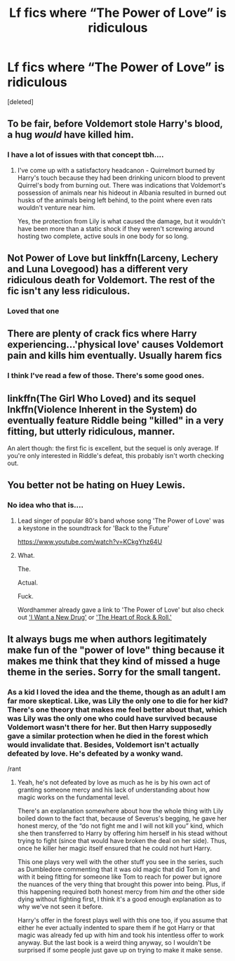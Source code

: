 #+TITLE: Lf fics where “The Power of Love” is ridiculous

* Lf fics where “The Power of Love” is ridiculous
:PROPERTIES:
:Score: 14
:DateUnix: 1540841897.0
:DateShort: 2018-Oct-29
:FlairText: Request
:END:
[deleted]


** To be fair, before Voldemort stole Harry's blood, a hug /would/ have killed him.
:PROPERTIES:
:Author: rek-lama
:Score: 44
:DateUnix: 1540843824.0
:DateShort: 2018-Oct-29
:END:

*** I have a lot of issues with that concept tbh....
:PROPERTIES:
:Author: altrarose
:Score: 15
:DateUnix: 1540844790.0
:DateShort: 2018-Oct-29
:END:

**** I've come up with a satisfactory headcanon - Quirrelmort burned by Harry's touch because they had been drinking unicorn blood to prevent Quirrel's body from burning out. There was indications that Voldemort's possession of animals near his hideout in Albania resulted in burned out husks of the animals being left behind, to the point where even rats wouldn't venture near him.

Yes, the protection from Lily is what caused the damage, but it wouldn't have been more than a static shock if they weren't screwing around hosting two complete, active souls in one body for so long.
:PROPERTIES:
:Author: wordhammer
:Score: 18
:DateUnix: 1540852203.0
:DateShort: 2018-Oct-30
:END:


** Not Power of Love but linkffn(Larceny, Lechery and Luna Lovegood) has a different very ridiculous death for Voldemort. The rest of the fic isn't any less ridiculous.
:PROPERTIES:
:Author: how_to_choose_a_name
:Score: 5
:DateUnix: 1540871888.0
:DateShort: 2018-Oct-30
:END:

*** Loved that one
:PROPERTIES:
:Author: altrarose
:Score: 2
:DateUnix: 1540877751.0
:DateShort: 2018-Oct-30
:END:


** There are plenty of crack fics where Harry experiencing...'physical love' causes Voldemort pain and kills him eventually. Usually harem fics
:PROPERTIES:
:Author: AevnNoram
:Score: 9
:DateUnix: 1540852734.0
:DateShort: 2018-Oct-30
:END:

*** I think I've read a few of those. There's some good ones.
:PROPERTIES:
:Author: altrarose
:Score: 4
:DateUnix: 1540856290.0
:DateShort: 2018-Oct-30
:END:


** linkffn(The Girl Who Loved) and its sequel lnkffn(Violence Inherent in the System) do eventually feature Riddle being "killed" in a very fitting, but utterly ridiculous, manner.

An alert though: the first fic is excellent, but the sequel is only average. If you're only interested in Riddle's defeat, this probably isn't worth checking out.
:PROPERTIES:
:Author: AnAlternator
:Score: 5
:DateUnix: 1540939996.0
:DateShort: 2018-Oct-31
:END:


** You better not be hating on Huey Lewis.
:PROPERTIES:
:Author: yarglethatblargle
:Score: 2
:DateUnix: 1540933875.0
:DateShort: 2018-Oct-31
:END:

*** No idea who that is....
:PROPERTIES:
:Author: altrarose
:Score: 1
:DateUnix: 1540946641.0
:DateShort: 2018-Oct-31
:END:

**** Lead singer of popular 80's band whose song 'The Power of Love' was a keystone in the soundtrack for 'Back to the Future'

[[https://www.youtube.com/watch?v=KCkgYhz64U]]
:PROPERTIES:
:Author: wordhammer
:Score: 2
:DateUnix: 1540947709.0
:DateShort: 2018-Oct-31
:END:


**** What.

The.

Actual.

Fuck.

Wordhammer already gave a link to 'The Power of Love' but also check out [[https://www.youtube.com/watch?v=N6uEMOeDZsA]['I Want a New Drug']] or [[https://www.youtube.com/watch?v=M7JVlpm0eRs]['The Heart of Rock & Roll.']]
:PROPERTIES:
:Author: yarglethatblargle
:Score: 1
:DateUnix: 1540958958.0
:DateShort: 2018-Oct-31
:END:


** It always bugs me when authors legitimately make fun of the "power of love" thing because it makes me think that they kind of missed a huge theme in the series. Sorry for the small tangent.
:PROPERTIES:
:Author: ST_Jackson
:Score: 2
:DateUnix: 1540961134.0
:DateShort: 2018-Oct-31
:END:

*** As a kid I loved the idea and the theme, though as an adult I am far more skeptical. Like, was Lily the only one to die for her kid? There's one theory that makes me feel better about that, which was Lily was the only one who could have survived because Voldemort wasn't there for her. But then Harry supposedly gave a similar protection when he died in the forest which would invalidate that. Besides, Voldemort isn't actually defeated by love. He's defeated by a wonky wand.

/rant
:PROPERTIES:
:Author: altrarose
:Score: 2
:DateUnix: 1541002750.0
:DateShort: 2018-Oct-31
:END:

**** Yeah, he's not defeated by love as much as he is by his own act of granting someone mercy and his lack of understanding about how magic works on the fundamental level.

There's an explanation somewhere about how the whole thing with Lily boiled down to the fact that, because of Severus's begging, he gave her honest mercy, of the “do not fight me and I will not kill you” kind, which she then transferred to Harry by offering him herself in his stead without trying to fight (since that would have broken the deal on her side). Thus, once he killer her magic itself ensured that he could not hurt Harry.

This one plays very well with the other stuff you see in the series, such as Dumbledore commenting that it was old magic that did Tom in, and with it being fitting for someone like Tom to reach for power but ignore the nuances of the very thing that brought this power into being. Plus, if this happening required both honest mercy from him /and/ the other side dying without fighting first, I think it's a good enough explanation as to why we've not seen it before.

Harry's offer in the forest plays well with this one too, if you assume that either he ever actually indented to spare them if he got Harry or that magic was already fed up with him and took his intentless offer to work anyway. But the last book is a weird thing anyway, so I wouldn't be surprised if some people just gave up on trying to make it make sense.
:PROPERTIES:
:Author: Kazeto
:Score: 1
:DateUnix: 1541174244.0
:DateShort: 2018-Nov-02
:END:
